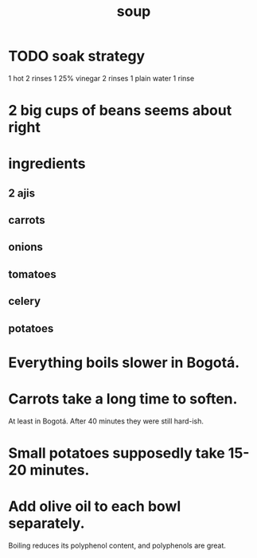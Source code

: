 :PROPERTIES:
:ID:       0d037a5d-e027-4b6d-8054-c39aad9bb196
:END:
#+title: soup
* TODO soak strategy
  1 hot
  2 rinses
  1 25% vinegar
  2 rinses
  1 plain water
  1 rinse
* 2 big cups of beans seems about right
* ingredients
** 2 ajis
** carrots
** onions
** tomatoes
** celery
** potatoes
* Everything boils slower in Bogotá.
* Carrots take a long time to soften.
  At least in Bogotá.
  After 40 minutes they were still hard-ish.
* Small potatoes supposedly take 15-20 minutes.
* Add olive oil to each bowl separately.
  Boiling reduces its polyphenol content,
  and polyphenols are great.

